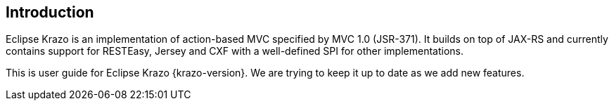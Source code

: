 ////

    Copyright (c) 2019 Eclipse Krazo committers and contributors

    Licensed under the Apache License, Version 2.0 (the "License");
    you may not use this file except in compliance with the License.
    You may obtain a copy of the License at

        http://www.apache.org/licenses/LICENSE-2.0

    Unless required by applicable law or agreed to in writing, software
    distributed under the License is distributed on an "AS IS" BASIS,
    WITHOUT WARRANTIES OR CONDITIONS OF ANY KIND, either express or implied.
    See the License for the specific language governing permissions and
    limitations under the License.

    SPDX-License-Identifier: Apache-2.0

////
== Introduction

Eclipse Krazo is an implementation of action-based MVC specified by MVC 1.0 (JSR-371).
It builds on top of JAX-RS and currently contains support for RESTEasy, Jersey and CXF
with a well-defined SPI for other implementations.

This is user guide for Eclipse Krazo {krazo-version}.
We are trying to keep it up to date as we add new features.
